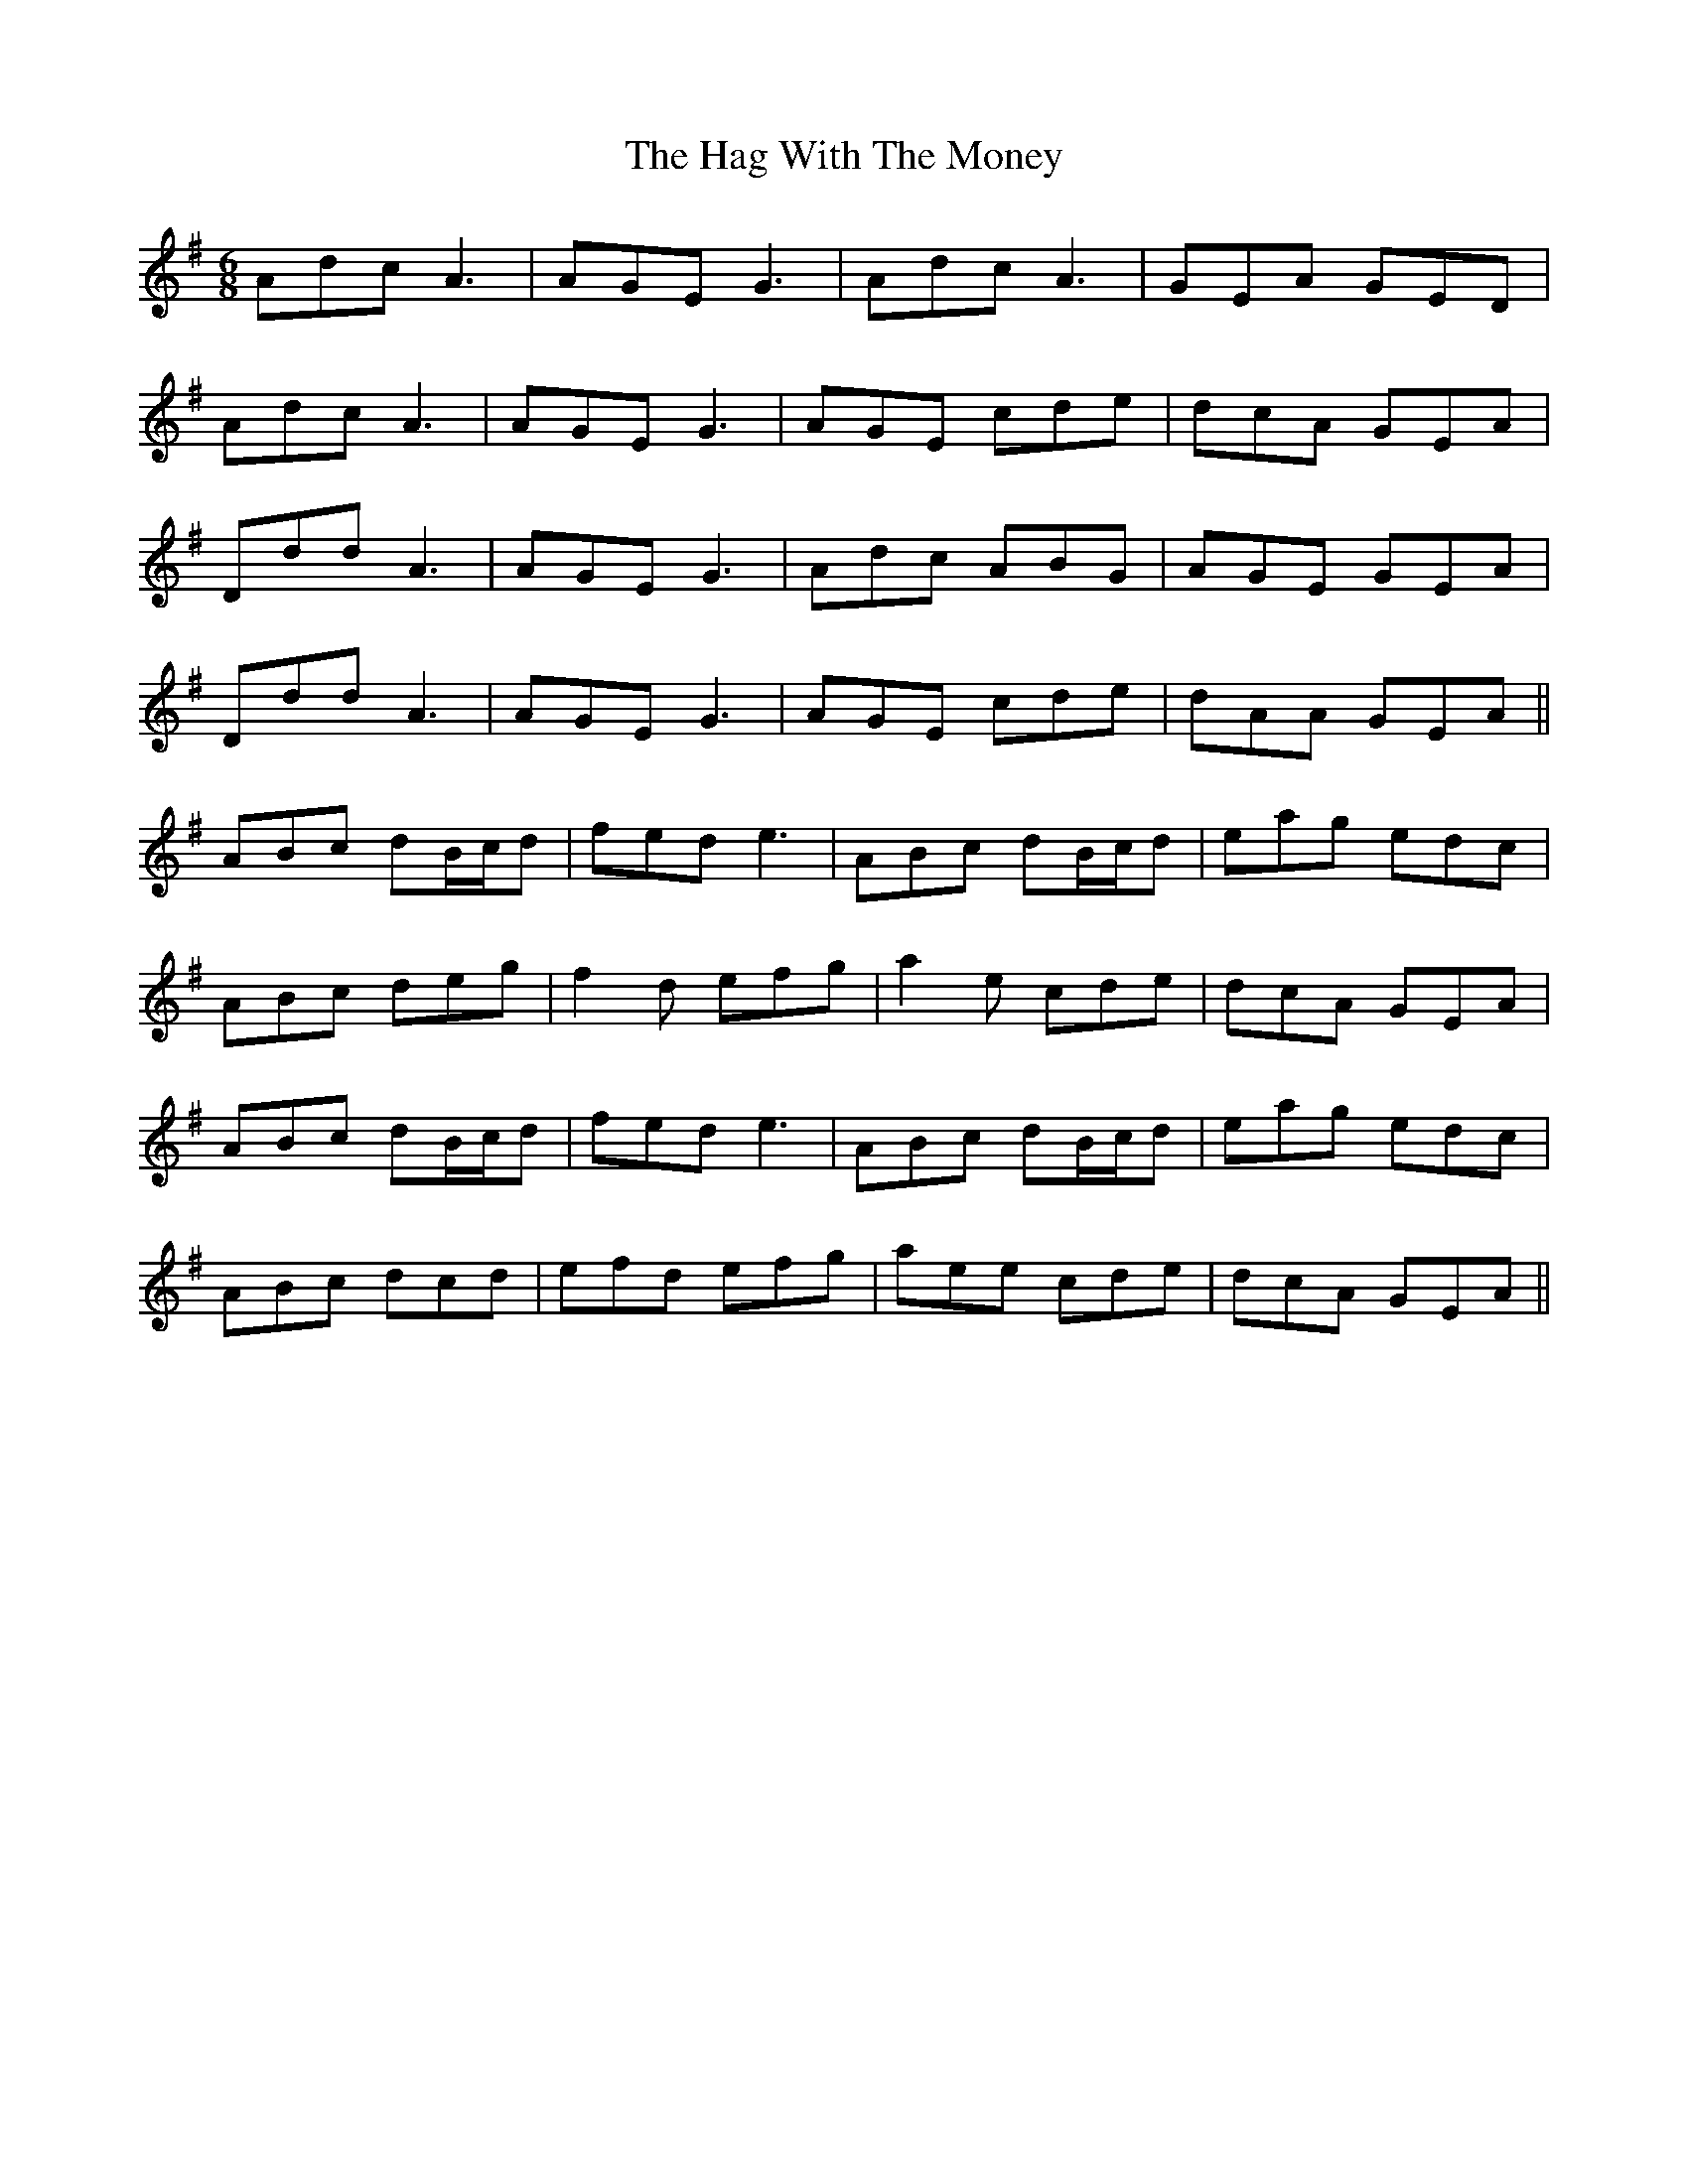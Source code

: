 X: 16467
T: Hag With The Money, The
R: jig
M: 6/8
K: Dmixolydian
Adc A3|AGE G3|Adc A3|GEA GED|
Adc A3|AGE G3|AGE cde|dcA GEA|
Ddd A3|AGE G3|Adc ABG|AGE GEA|
Ddd A3|AGE G3|AGE cde|dAA GEA||
ABc dB/c/d|fed e3|ABc dB/c/d|eag edc|
ABc deg|f2d efg|a2e cde|dcA GEA|
ABc dB/c/d|fed e3|ABc dB/c/d|eag edc|
ABc dcd|efd efg|aee cde|dcA GEA||

